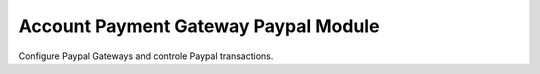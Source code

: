 Account Payment Gateway Paypal Module
#####################################

Configure Paypal Gateways and controle Paypal transactions.
